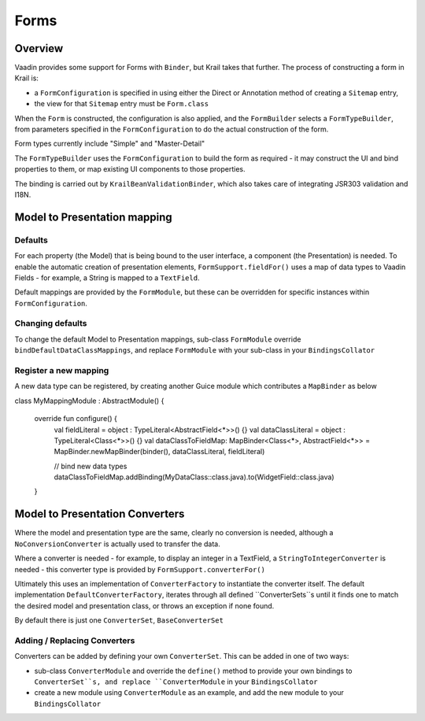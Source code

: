 =====
Forms
=====

Overview
========

Vaadin provides some support for Forms with ``Binder``, but Krail takes that further.  The process of constructing a form in Krail is:

- a ``FormConfiguration`` is specified in using either the Direct or Annotation method of creating a ``Sitemap`` entry,
- the view for that ``Sitemap`` entry must be ``Form.class``

When the ``Form`` is constructed, the configuration is also applied, and the ``FormBuilder`` selects a ``FormTypeBuilder``, from parameters specified in the  ``FormConfiguration`` to do the actual construction of the form.

Form types currently include "Simple" and "Master-Detail"

The ``FormTypeBuilder`` uses the ``FormConfiguration`` to build the form as required - it may construct the UI and bind properties to them, or map existing UI components to those properties.

The binding is carried out by ``KrailBeanValidationBinder``, which also takes care of integrating JSR303 validation and I18N.


Model to Presentation mapping
=============================

Defaults
--------

For each property (the Model) that is being bound to the user interface, a component (the Presentation) is needed. To enable the automatic creation of presentation elements, ``FormSupport.fieldFor()`` uses a map of data types to Vaadin Fields - for example, a String is mapped to a ``TextField``.

Default mappings are provided by the ``FormModule``, but these can be overridden for specific instances within ``FormConfiguration``.



Changing defaults
-----------------

To change the default Model to Presentation mappings, sub-class ``FormModule`` override ``bindDefaultDataClassMappings``, and replace ``FormModule`` with your sub-class in your ``BindingsCollator``


Register a new mapping
----------------------
A new data type can be registered, by creating another Guice module which contributes a ``MapBinder`` as below


.. sourcecode:: kotlin
   :caption: Kotlin

class MyMappingModule : AbstractModule() {

    override fun configure() {
        val fieldLiteral = object : TypeLiteral<AbstractField<*>>() {}
        val dataClassLiteral = object : TypeLiteral<Class<*>>() {}
        val dataClassToFieldMap: MapBinder<Class<*>, AbstractField<*>> = MapBinder.newMapBinder(binder(), dataClassLiteral, fieldLiteral)

        // bind new data types
        dataClassToFieldMap.addBinding(MyDataClass::class.java).to(WidgetField::class.java)
    }


Model to Presentation Converters
================================

Where the model and presentation type are the same, clearly no conversion is needed, although a ``NoConversionConverter`` is actually used to transfer the data.

Where a converter is needed - for example, to display an integer in a TextField, a ``StringToIntegerConverter`` is needed - this converter type is provided by ``FormSupport.converterFor()``

Ultimately this uses an implementation of ``ConverterFactory`` to instantiate the converter itself. The default implementation ``DefaultConverterFactory``, iterates through all defined ``ConverterSets``s until it finds one to match the desired model and presentation class, or throws an exception if none found.

By default there is just one ``ConverterSet``, ``BaseConverterSet``

Adding / Replacing Converters
-----------------------------

Converters can be added by defining your own ``ConverterSet``.  This can be added in one of two ways:

- sub-class ``ConverterModule`` and override the ``define()`` method to provide your own bindings to ``ConverterSet``s, and replace ``ConverterModule`` in your ``BindingsCollator``
- create a new module using ``ConverterModule`` as an example, and add the new module to your ``BindingsCollator``




